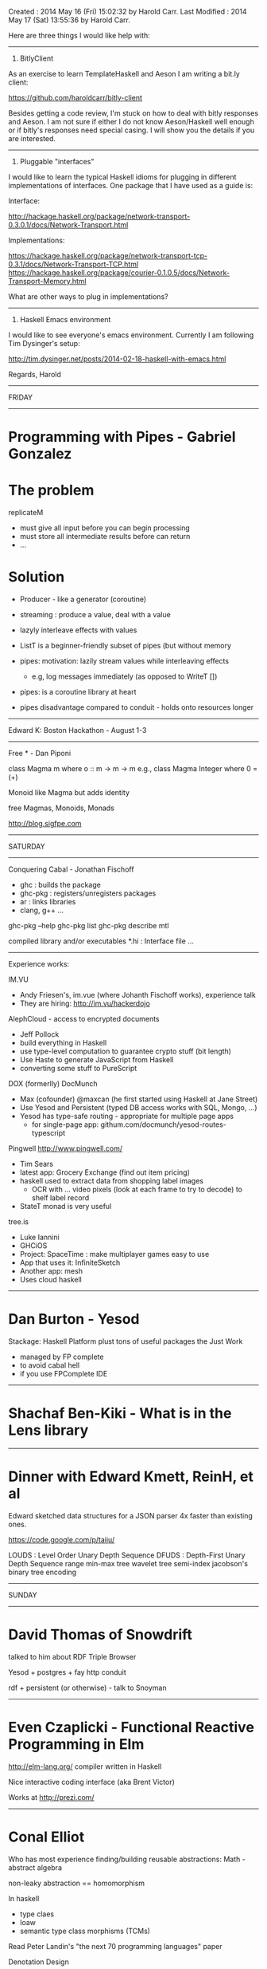Created       : 2014 May 16 (Fri) 15:02:32 by Harold Carr.
Last Modified : 2014 May 17 (Sat) 13:55:36 by Harold Carr.

Here are three things I would like help with:

-------------------------
1. BitlyClient

As an exercise to learn TemplateHaskell and Aeson I am writing a bit.ly client:

    https://github.com/haroldcarr/bitly-client

Besides getting a code review, I'm stuck on how to deal with bitly
responses and Aeson.  I am not sure if either I do not know
Aeson/Haskell well enough or if bitly's responses need special casing.
I will show you the details if you are interested.

-------------------------
2. Pluggable "interfaces"

I would like to learn the typical Haskell idioms for plugging in
different implementations of interfaces.  One package that I have used as a guide is:

Interface:

    http://hackage.haskell.org/package/network-transport-0.3.0.1/docs/Network-Transport.html

Implementations:

    https://hackage.haskell.org/package/network-transport-tcp-0.3.1/docs/Network-Transport-TCP.html
    https://hackage.haskell.org/package/courier-0.1.0.5/docs/Network-Transport-Memory.html

What are other ways to plug in implementations?

-------------------------
3. Haskell Emacs environment

I would like to see everyone's emacs environment.  Currently I am following Tim Dysinger's setup:

    http://tim.dysinger.net/posts/2014-02-18-haskell-with-emacs.html

Regards,
Harold

------------------------------------------------------------------------------
FRIDAY

------------------------------------------------------------------------------
* Programming with Pipes - Gabriel Gonzalez

* The problem

replicateM
- must give all input before you can begin processing
- must store all intermediate results before can return
- ...

* Solution
- Producer - like a generator (coroutine)
- streaming : produce a value, deal with a value
- lazyly interleave effects with values

- ListT is a beginner-friendly subset of pipes (but without memory
- pipes: motivation: lazily stream values while interleaving effects
  - e.g, log messages immediately (as opposed to WriteT [])
- pipes: is a coroutine library at heart
- pipes disadvantage compared to conduit - holds onto resources longer

------------------------------------------------------------------------------
Edward K: Boston Hackathon - August 1-3
------------------------------------------------------------------------------

Free * - Dan Piponi


class Magma m where
  o :: m -> m -> m
e.g.,
class Magma Integer where
  0 = (+)

Monoid like Magma but adds identity


free Magmas, Monoids, Monads

http://blog.sigfpe.com

------------------------------------------------------------------------------
SATURDAY

------------------------------------------------------------------------------
Conquering Cabal - Jonathan Fischoff

- ghc : builds the package
- ghc-pkg : registers/unregisters packages
- ar : links libraries
- clang, g++ ...

ghc-pkg --help
ghc-pkg list
ghc-pkg describe mtl

compiled library and/or executables
*.hi : Interface file
...

------------------------------------------------------------------------------
Experience works:


IM.VU
- Andy Friesen's, im.vue (where Johanth Fischoff works), experience talk
- They are hiring: http://im.vu/hackerdojo

AlephCloud - access to encrypted documents
- Jeff Pollock
- build everything in Haskell
- use type-level computation to guarantee crypto stuff (bit length)
- Use Haste to generate JavaScript from Haskell
- converting some stuff to PureScript

DOX (formerlly) DocMunch
- Max (cofounder) @maxcan (he first started using Haskell at Jane Street)
- Use Yesod and Persistent (typed DB access works with SQL, Mongo, ...)
- Yesod has type-safe routing - appropriate for multiple page apps
  - for single-page app: githum.com/docmunch/yesod-routes-typescript

Pingwell http://www.pingwell.com/
- Tim Sears
- latest app: Grocery Exchange (find out item pricing)
- haskell used to extract data from shopping label images
  - OCR with ... video pixels (look at each frame to try to decode) to shelf label record
- StateT monad is very useful

tree.is
- Luke Iannini
- GHCiOS
- Project: SpaceTime : make multiplayer games easy to use
- App that uses it: InfiniteSketch
- Another app: mesh
- Uses cloud haskell

------------------------------------------------------------------------------
* Dan Burton - Yesod

Stackage: Haskell Platform plust tons of useful packages the Just Work
- managed by FP complete
- to avoid cabal hell
- if you use FPComplete IDE

------------------------------------------------------------------------------
* Shachaf Ben-Kiki - What is in the Lens library

------------------------------------------------------------------------------
* Dinner with Edward Kmett, ReinH, et al

Edward sketched data structures for a JSON parser 4x faster than existing ones.

https://code.google.com/p/taiju/

LOUDS : Level Order Unary Depth Sequence
DFUDS : Depth-First Unary Depth Sequence
range min-max tree
wavelet tree
semi-index
jacobson's binary tree encoding

------------------------------------------------------------------------------
SUNDAY

------------------------------------------------------------------------------
* David Thomas of Snowdrift

talked to him about RDF Triple Browser

Yesod + postgres + fay
http conduit

rdf + persistent (or otherwise) - talk to Snoyman

------------------------------------------------------------------------------
* Even Czaplicki - Functional Reactive Programming in Elm

http://elm-lang.org/ compiler written in Haskell

Nice interactive coding interface (aka Brent Victor)

Works at http://prezi.com/

------------------------------------------------------------------------------
* Conal Elliot

Who has most experience finding/building reusable abstractions: Math - abstract algebra

non-leaky abstraction == homomorphism

In haskell
- type claes
- loaw
- semantic type class morphisms (TCMs)

Read Peter Landin's "the next 70 programming languages" paper

Denotation Design
- specification
- informs use and imple without entangling
- standard algebraic abstractions
- free of abstraction leaks
- laws for free
- principled construction of correct impl

Plan
- interface
- denotation (what interface means)
- representation
- calculation (impl)

-----

continuous time is important for the same reason laziness is important : strictness breaks modularity @conal

------------------------------------------------------------------------------
* Greg Weber - Docmunch/Dox - Getting Things Done with Haskell

Greg is the author of Shelly

# End of file.

